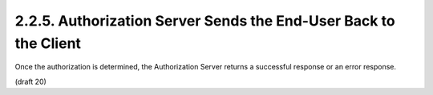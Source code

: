 2.2.5.  Authorization Server Sends the End-User Back to the Client
^^^^^^^^^^^^^^^^^^^^^^^^^^^^^^^^^^^^^^^^^^^^^^^^^^^^^^^^^^^^^^^^^^^^^^^^^^^^^^^^^^^^

Once the authorization is determined, the Authorization Server returns a successful response or an error response. 


(draft 20)
